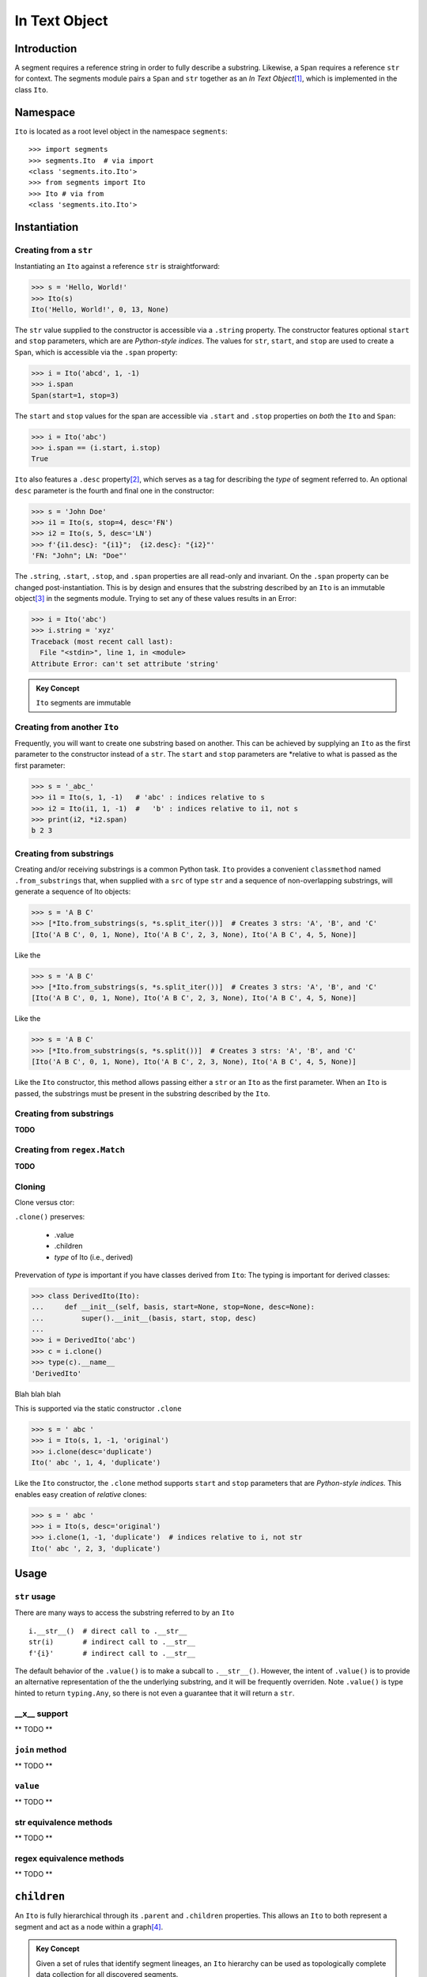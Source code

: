 ===============
 In Text Object
===============

Introduction
============

A segment requires a reference string in order to fully describe a substring.  Likewise, a ``Span`` requires a reference ``str`` for context.  The segments module pairs a ``Span`` and ``str`` together as an *In Text Object*\ [#]_, which is implemented in the class ``Ito``.

Namespace
=========

``Ito`` is located as a root level object in the namespace ``segments``::

 >>> import segments
 >>> segments.Ito  # via import
 <class 'segments.ito.Ito'>
 >>> from segments import Ito 
 >>> Ito # via from
 <class 'segments.ito.Ito'>

Instantiation
=============

Creating from a ``str``
~~~~~~~~~~~~~~~~~~~~~~~

Instantiating an ``Ito`` against a reference ``str`` is straightforward:

>>> s = 'Hello, World!'
>>> Ito(s)
Ito('Hello, World!', 0, 13, None)

The ``str`` value supplied to the constructor is accessible via a ``.string`` property.  The constructor features optional ``start`` and ``stop`` parameters, which are are *Python-style indices*.  The values for ``str``, ``start``, and ``stop`` are used to create a ``Span``, which is accessible via the ``.span`` property:

>>> i = Ito('abcd', 1, -1)
>>> i.span
Span(start=1, stop=3)

The ``start`` and ``stop`` values for the span are accessible via ``.start`` and ``.stop`` properties on *both* the ``Ito`` and ``Span``:

>>> i = Ito('abc')
>>> i.span == (i.start, i.stop)
True

``Ito`` also features a ``.desc`` property\ [#]_, which serves as a tag for describing the *type* of segment referred to.  An optional ``desc`` parameter is the fourth and final one in the constructor:

>>> s = 'John Doe'
>>> i1 = Ito(s, stop=4, desc='FN')
>>> i2 = Ito(s, 5, desc='LN')
>>> f'{i1.desc}: "{i1}";  {i2.desc}: "{i2}"'
'FN: "John"; LN: "Doe"'

The ``.string``, ``.start``, ``.stop``, and ``.span`` properties are all read-only and invariant.  On the ``.span`` property can be changed post-instantiation.  This is by design and ensures that the substring described by an ``Ito`` is an immutable object\ [#]_ in the segments module.  Trying to set any of these values results in an Error:

>>> i = Ito('abc')
>>> i.string = 'xyz'
Traceback (most recent call last):
  File "<stdin>", line 1, in <module>
Attribute Error: can't set attribute 'string'

.. admonition:: Key Concept

   ``Ito`` segments are immutable

Creating from another ``Ito``
~~~~~~~~~~~~~~~~~~~~~~~~~~~~~

Frequently, you will want to create one substring based on another.  This can be achieved by supplying an ``Ito`` as the first parameter to the constructor instead of a ``str``.  The ``start`` and ``stop`` parameters are *relative to what is passed as the first parameter:

>>> s = '_abc_'
>>> i1 = Ito(s, 1, -1)   # 'abc' : indices relative to s
>>> i2 = Ito(i1, 1, -1)  #   'b' : indices relative to i1, not s
>>> print(i2, *i2.span)
b 2 3

Creating from substrings
~~~~~~~~~~~~~~~~~~~~~~~~

Creating and/or receiving substrings is a common Python task.  ``Ito`` provides a convenient ``classmethod`` named ``.from_substrings`` that, when supplied with a ``src`` of type ``str`` and a sequence of non-overlapping substrings, will generate a sequence of Ito objects:

>>> s = 'A B C'
>>> [*Ito.from_substrings(s, *s.split_iter())]  # Creates 3 strs: 'A', 'B', and 'C'
[Ito('A B C', 0, 1, None), Ito('A B C', 2, 3, None), Ito('A B C', 4, 5, None)]

Like the

>>> s = 'A B C'
>>> [*Ito.from_substrings(s, *s.split_iter())]  # Creates 3 strs: 'A', 'B', and 'C'
[Ito('A B C', 0, 1, None), Ito('A B C', 2, 3, None), Ito('A B C', 4, 5, None)]

Like the

>>> s = 'A B C'
>>> [*Ito.from_substrings(s, *s.split())]  # Creates 3 strs: 'A', 'B', and 'C'
[Ito('A B C', 0, 1, None), Ito('A B C', 2, 3, None), Ito('A B C', 4, 5, None)]

Like the ``Ito`` constructor, this method allows passing either a ``str`` or an ``Ito`` as the first parameter.  When an ``Ito`` is passed, the substrings must be present in the substring described by the ``Ito``.




Creating from substrings
~~~~~~~~~~~~~~~~~~~~~~~~

**TODO**


Creating from ``regex.Match``
~~~~~~~~~~~~~~~~~~~~~~~~~~~~

**TODO**


Cloning
~~~~~~~

Clone versus ctor:

``.clone()`` preserves:

    * .value
    * .children
    * *type* of Ito (i.e., derived)

Prevervation of *type* is important if you have classes derived from ``Ito``:
The typing is important for derived classes:

>>> class DerivedIto(Ito):
...     def __init__(self, basis, start=None, stop=None, desc=None):
...         super().__init__(basis, start, stop, desc)
...
>>> i = DerivedIto('abc')
>>> c = i.clone()
>>> type(c).__name__
'DerivedIto'

Blah blah blah

This is supported via the static constructor ``.clone``

>>> s = ' abc '
>>> i = Ito(s, 1, -1, 'original')
>>> i.clone(desc='duplicate')
Ito(' abc ', 1, 4, 'duplicate')

Like the ``Ito`` constructor, the ``.clone`` method supports ``start`` and ``stop`` parameters that are *Python-style indices.*  This enables easy creation of *relative* clones:

>>> s = ' abc '
>>> i = Ito(s, desc='original')
>>> i.clone(1, -1, 'duplicate')  # indices relative to i, not str
Ito(' abc ', 2, 3, 'duplicate')


Usage
=====

``str`` usage
~~~~~~~~~~~~~

There are many ways to access the substring referred to by an ``Ito``\ ::

 i.__str__()  # direct call to .__str__
 str(i)       # indirect call to .__str__
 f'{i}'       # indirect call to .__str__
 

The default behavior of the ``.value()`` is to make a subcall to ``.__str__()``.  However, the intent of ``.value()`` is to provide an alternative representation of the the underlying substring, and it will be frequently overriden.  Note ``.value()`` is type hinted to return ``typing.Any``, so there is not even a guarantee that it will return a ``str``.

__x__ support
~~~~~~~~~~~~~
** TODO **


``join`` method
~~~~~~~~~~~~~~~~~~
** TODO **


``value`` 
~~~~~~~~~
** TODO **


str equivalence methods
~~~~~~~~~~~~~~~~~~~~~~~
** TODO **


regex equivalence methods
~~~~~~~~~~~~~~~~~~~~~~~~~
** TODO **


``children`` 
============

An ``Ito`` is fully hierarchical through its ``.parent`` and ``.children`` properties.  This allows an ``Ito`` to both represent a segment and act as a node within a graph\ [#]_.

.. admonition:: Key Concept

   Given a set of rules that identify segment lineages, an ``Ito`` hierarchy can be used as topologically complete data collection for all discovered segments.
   
   The ``.desc`` property allows for users to define the *type* of segment an ``Ito`` refers to.  For example, a set of NLP rules might create segments of type *paragraph*, *sentence*, *word*, etc.  Conversely, rules for XML segmentation have segments named *element*, *attribute*, *key*, *value*, etc.

.. admonition:: Key Concept

   Segment relevance is determined by both a) the location of ``Ito`` within its hierarchy and b) the .desc for the ``Ito``
   

An ``Ito`` is not an arbitray data collection.  Rather, it defines segments wihtin text and can have ancestors, siblings, and decendants.  This results in several implicit assumptions:

* Children are contained in their parent: The ``.span`` for a child ``Ito`` is contained within the ``.span`` of its ``.parent``
* Non-overlapping siblings: An ``Ito`` does not overlap any other ``Ito`` objects that share the same ``.parent``
* Ordered siblings: Siblings are ordered within their parent by their ``.span.start``; because they are non-overlapping, the ``.span.stop`` for an ``Ito`` will always be less than or equal to the ``.span.start`` of the subsequent sibling


.. [#] The name "In Test Object" is historical, and dates back to earlier projects I developed.  I've chosen to keep this name because "Ito" makes for a short, convenient type name.

.. [#] In earlier versions of the framework, this was named ``descriptor``.  Its usage, however, is frequent.  A ten-character long identifier, although perhaps more descriptive of intent, winds up for less readable and more verbose code.

.. [#] In Python, strings are also immutable.

.. [#] Because a child ``Ito`` must be equal to or contained by a parent ``Ito``, this is a *tree* graph.
